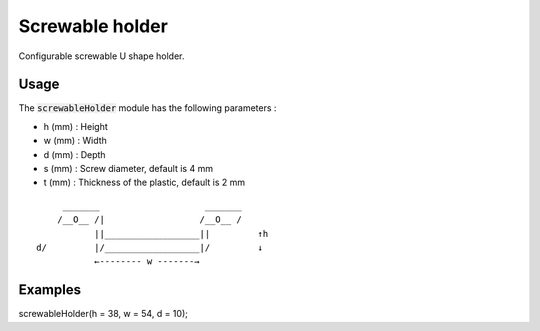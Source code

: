 Screwable holder
================

Configurable screwable U shape holder.

.. figure:: .images/screwable_holder.png

Usage
-----

The :code:`screwableHolder` module has the following parameters :

- h (mm) : Height
- w (mm) : Width
- d (mm) : Depth
- s (mm) : Screw diameter, default is 4 mm
- t (mm) : Thickness of the plastic, default is 2 mm

::

           _______                    _______
          /__O__ /|                  /__O__ /
                 ||__________________||         ↑h
      d/         |/__________________|/         ↓
                 ←-------- w -------→

Examples
--------

screwableHolder(h = 38, w = 54, d = 10);